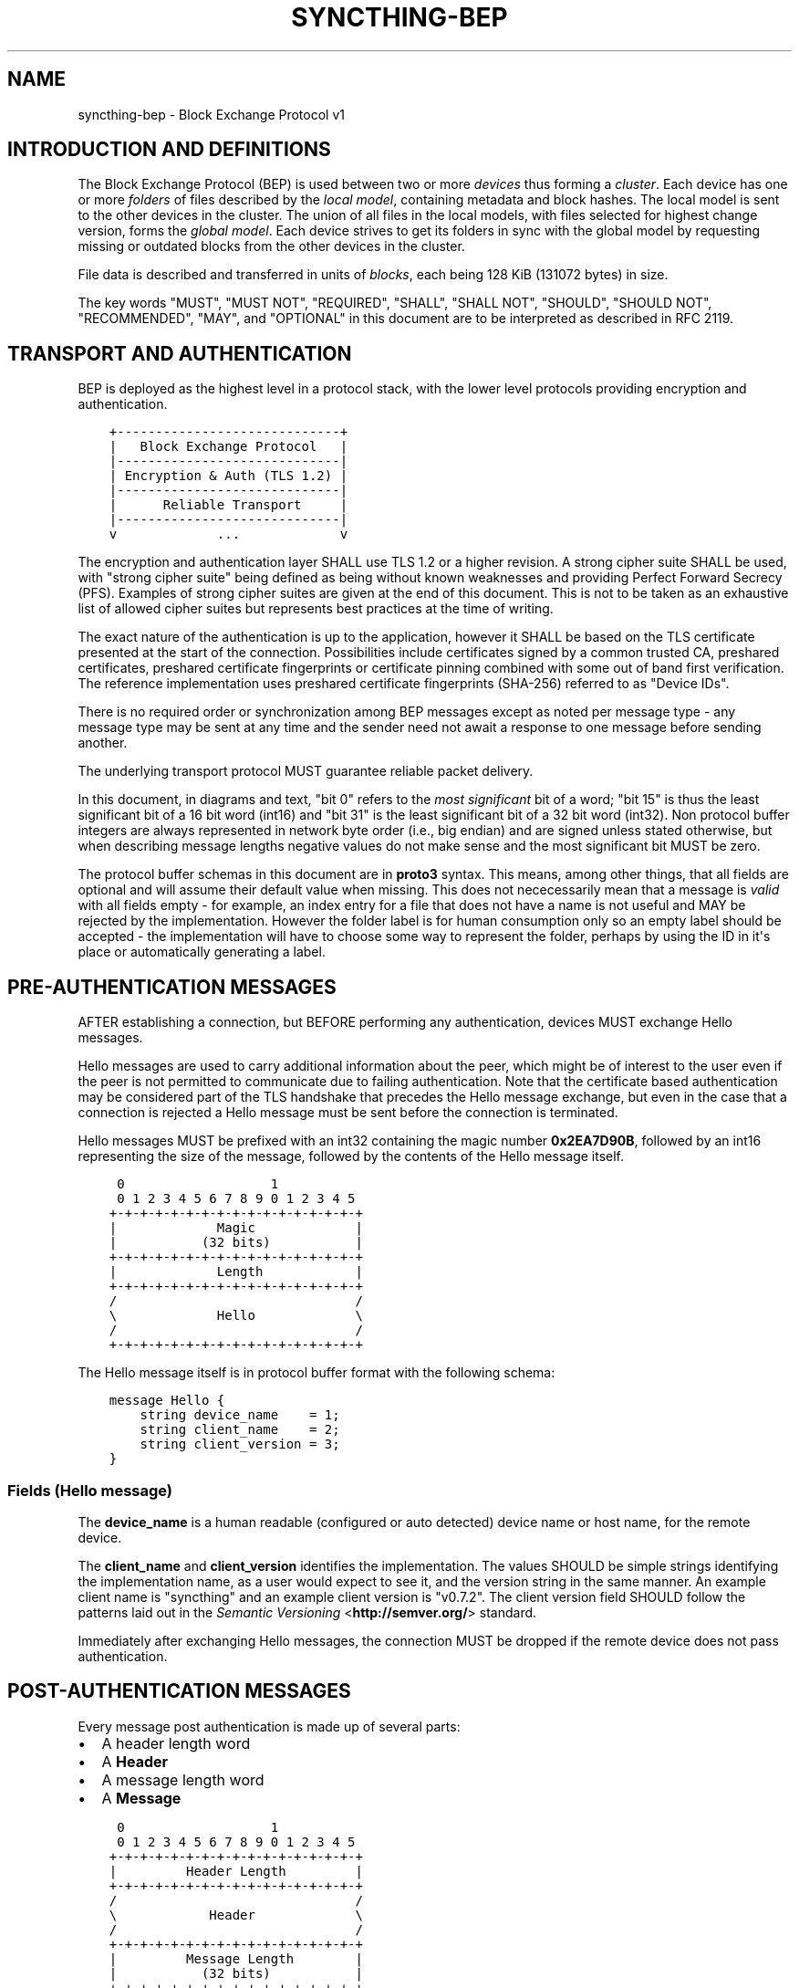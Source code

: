.\" Man page generated from reStructuredText.
.
.TH "SYNCTHING-BEP" "7" "March 13, 2017" "v0.14" "Syncthing"
.SH NAME
syncthing-bep \- Block Exchange Protocol v1
.
.nr rst2man-indent-level 0
.
.de1 rstReportMargin
\\$1 \\n[an-margin]
level \\n[rst2man-indent-level]
level margin: \\n[rst2man-indent\\n[rst2man-indent-level]]
-
\\n[rst2man-indent0]
\\n[rst2man-indent1]
\\n[rst2man-indent2]
..
.de1 INDENT
.\" .rstReportMargin pre:
. RS \\$1
. nr rst2man-indent\\n[rst2man-indent-level] \\n[an-margin]
. nr rst2man-indent-level +1
.\" .rstReportMargin post:
..
.de UNINDENT
. RE
.\" indent \\n[an-margin]
.\" old: \\n[rst2man-indent\\n[rst2man-indent-level]]
.nr rst2man-indent-level -1
.\" new: \\n[rst2man-indent\\n[rst2man-indent-level]]
.in \\n[rst2man-indent\\n[rst2man-indent-level]]u
..
.SH INTRODUCTION AND DEFINITIONS
.sp
The Block Exchange Protocol (BEP) is used between two or more \fIdevices\fP thus
forming a \fIcluster\fP\&. Each device has one or more \fIfolders\fP of files
described by the \fIlocal model\fP, containing metadata and block hashes. The
local model is sent to the other devices in the cluster. The union of all
files in the local models, with files selected for highest change version,
forms the \fIglobal model\fP\&. Each device strives to get its folders in sync
with the global model by requesting missing or outdated blocks from the
other devices in the cluster.
.sp
File data is described and transferred in units of \fIblocks\fP, each being
128 KiB (131072 bytes) in size.
.sp
The key words "MUST", "MUST NOT", "REQUIRED", "SHALL", "SHALL NOT",
"SHOULD", "SHOULD NOT", "RECOMMENDED", "MAY", and "OPTIONAL" in this
document are to be interpreted as described in RFC 2119.
.SH TRANSPORT AND AUTHENTICATION
.sp
BEP is deployed as the highest level in a protocol stack, with the lower
level protocols providing encryption and authentication.
.INDENT 0.0
.INDENT 3.5
.sp
.nf
.ft C
+\-\-\-\-\-\-\-\-\-\-\-\-\-\-\-\-\-\-\-\-\-\-\-\-\-\-\-\-\-+
|   Block Exchange Protocol   |
|\-\-\-\-\-\-\-\-\-\-\-\-\-\-\-\-\-\-\-\-\-\-\-\-\-\-\-\-\-|
| Encryption & Auth (TLS 1.2) |
|\-\-\-\-\-\-\-\-\-\-\-\-\-\-\-\-\-\-\-\-\-\-\-\-\-\-\-\-\-|
|      Reliable Transport     |
|\-\-\-\-\-\-\-\-\-\-\-\-\-\-\-\-\-\-\-\-\-\-\-\-\-\-\-\-\-|
v             ...             v
.ft P
.fi
.UNINDENT
.UNINDENT
.sp
The encryption and authentication layer SHALL use TLS 1.2 or a higher
revision. A strong cipher suite SHALL be used, with "strong cipher
suite" being defined as being without known weaknesses and providing
Perfect Forward Secrecy (PFS). Examples of strong cipher suites are
given at the end of this document. This is not to be taken as an
exhaustive list of allowed cipher suites but represents best practices
at the time of writing.
.sp
The exact nature of the authentication is up to the application, however
it SHALL be based on the TLS certificate presented at the start of the
connection. Possibilities include certificates signed by a common
trusted CA, preshared certificates, preshared certificate fingerprints
or certificate pinning combined with some out of band first
verification. The reference implementation uses preshared certificate
fingerprints (SHA\-256) referred to as "Device IDs".
.sp
There is no required order or synchronization among BEP messages except
as noted per message type \- any message type may be sent at any time and
the sender need not await a response to one message before sending
another.
.sp
The underlying transport protocol MUST guarantee reliable packet delivery.
.sp
In this document, in diagrams and text, "bit 0" refers to the \fImost
significant\fP bit of a word; "bit 15" is thus the least significant bit of a
16 bit word (int16) and "bit 31" is the least significant bit of a 32 bit
word (int32). Non protocol buffer integers are always represented in network
byte order (i.e., big endian) and are signed unless stated otherwise, but
when describing message lengths negative values do not make sense and the
most significant bit MUST be zero.
.sp
The protocol buffer schemas in this document are in \fBproto3\fP syntax. This
means, among other things, that all fields are optional and will assume
their default value when missing. This does not nececessarily mean that a
message is \fIvalid\fP with all fields empty \- for example, an index entry for a
file that does not have a name is not useful and MAY be rejected by the
implementation. However the folder label is for human consumption only so an
empty label should be accepted \- the implementation will have to choose some
way to represent the folder, perhaps by using the ID in it\(aqs place or
automatically generating a label.
.SH PRE-AUTHENTICATION MESSAGES
.sp
AFTER establishing a connection, but BEFORE performing any authentication,
devices MUST exchange Hello messages.
.sp
Hello messages are used to carry additional information about the peer,
which might be of interest to the user even if the peer is not permitted to
communicate due to failing authentication. Note that the certificate based
authentication may be considered part of the TLS handshake that precedes the
Hello message exchange, but even in the case that a connection is rejected a
Hello message must be sent before the connection is terminated.
.sp
Hello messages MUST be prefixed with an int32 containing the magic number
\fB0x2EA7D90B\fP, followed by an int16 representing the size of the message,
followed by the contents of the Hello message itself.
.INDENT 0.0
.INDENT 3.5
.sp
.nf
.ft C
 0                   1
 0 1 2 3 4 5 6 7 8 9 0 1 2 3 4 5
+\-+\-+\-+\-+\-+\-+\-+\-+\-+\-+\-+\-+\-+\-+\-+\-+
|             Magic             |
|           (32 bits)           |
+\-+\-+\-+\-+\-+\-+\-+\-+\-+\-+\-+\-+\-+\-+\-+\-+
|             Length            |
+\-+\-+\-+\-+\-+\-+\-+\-+\-+\-+\-+\-+\-+\-+\-+\-+
/                               /
\e             Hello             \e
/                               /
+\-+\-+\-+\-+\-+\-+\-+\-+\-+\-+\-+\-+\-+\-+\-+\-+
.ft P
.fi
.UNINDENT
.UNINDENT
.sp
The Hello message itself is in protocol buffer format with the following schema:
.INDENT 0.0
.INDENT 3.5
.sp
.nf
.ft C
message Hello {
    string device_name    = 1;
    string client_name    = 2;
    string client_version = 3;
}
.ft P
.fi
.UNINDENT
.UNINDENT
.SS Fields (Hello message)
.sp
The \fBdevice_name\fP is a human readable (configured or auto detected) device
name or host name, for the remote device.
.sp
The \fBclient_name\fP and \fBclient_version\fP identifies the implementation. The
values SHOULD  be simple strings identifying the implementation name, as a
user would expect to see it, and the version string in the same manner. An
example client name is "syncthing" and an example client version is "v0.7.2".
The client version field SHOULD follow the patterns laid out in the \fI\%Semantic
Versioning\fP <\fBhttp://semver.org/\fP> standard.
.sp
Immediately after exchanging Hello messages, the connection MUST be dropped
if the remote device does not pass authentication.
.SH POST-AUTHENTICATION MESSAGES
.sp
Every message post authentication is made up of several parts:
.INDENT 0.0
.IP \(bu 2
A header length word
.IP \(bu 2
A \fBHeader\fP
.IP \(bu 2
A message length word
.IP \(bu 2
A \fBMessage\fP
.UNINDENT
.INDENT 0.0
.INDENT 3.5
.sp
.nf
.ft C
 0                   1
 0 1 2 3 4 5 6 7 8 9 0 1 2 3 4 5
+\-+\-+\-+\-+\-+\-+\-+\-+\-+\-+\-+\-+\-+\-+\-+\-+
|         Header Length         |
+\-+\-+\-+\-+\-+\-+\-+\-+\-+\-+\-+\-+\-+\-+\-+\-+
/                               /
\e            Header             \e
/                               /
+\-+\-+\-+\-+\-+\-+\-+\-+\-+\-+\-+\-+\-+\-+\-+\-+
|         Message Length        |
|           (32 bits)           |
+\-+\-+\-+\-+\-+\-+\-+\-+\-+\-+\-+\-+\-+\-+\-+\-+
/                               /
\e            Message            \e
/                               /
+\-+\-+\-+\-+\-+\-+\-+\-+\-+\-+\-+\-+\-+\-+\-+\-+
.ft P
.fi
.UNINDENT
.UNINDENT
.sp
The header length word is 16 bits. It indicates the length of the following
\fBHeader\fP message. The Header is in protocol buffer format. The Header
describes the type and compression status of the following message.
.sp
The message is preceded by the 32 bit message length word and is one of the
concrete BEP messages described below, identified by the \fBtype\fP field of
the Header.
.sp
As always, the length words are in network byte order (big endian).
.INDENT 0.0
.INDENT 3.5
.sp
.nf
.ft C
message Header {
    MessageType        type        = 1;
    MessageCompression compression = 2;
}

enum MessageType {
    CLUSTER_CONFIG    = 0;
    INDEX             = 1;
    INDEX_UPDATE      = 2;
    REQUEST           = 3;
    RESPONSE          = 4;
    DOWNLOAD_PROGRESS = 5;
    PING              = 6;
    CLOSE             = 7;
}

enum MessageCompression {
    NONE = 0;
    LZ4  = 1;
}
.ft P
.fi
.UNINDENT
.UNINDENT
.sp
When the \fBcompression\fP field is \fBNONE\fP, the message is directly in
protocol buffer format.
.sp
When the compression field is \fBLZ4\fP, the message consists of a 32 bit
integer describing the uncompressed message length followed by a single LZ4
block. After decompressing the LZ4 block it should be interpreted as a
protocol buffer message just as in the uncompressed case.
.SH MESSAGE SUBTYPES
.SS Cluster Config
.sp
This informational message provides information about the cluster
configuration as it pertains to the current connection. A Cluster Config
message MUST be the first post authentication message sent on a BEP
connection. Additional Cluster Config messages MUST NOT be sent after the
initial exchange.
.SS Protocol Buffer Schema
.INDENT 0.0
.INDENT 3.5
.sp
.nf
.ft C
message ClusterConfig {
    repeated Folder folders = 1;
}

message Folder {
    string id                   = 1;
    string label                = 2;
    bool   read_only            = 3;
    bool   ignore_permissions   = 4;
    bool   ignore_delete        = 5;
    bool   disable_temp_indexes = 6;

    repeated Device devices = 16;
}

message Device {
    bytes           id                         = 1;
    string          name                       = 2;
    repeated string addresses                  = 3;
    Compression     compression                = 4;
    string          cert_name                  = 5;
    int64           max_sequence               = 6;
    bool            introducer                 = 7;
    uint64          index_id                   = 8;
    bool            skip_introduction_removals = 9;
}

enum Compression {
    METADATA = 0;
    NEVER    = 1;
    ALWAYS   = 2;
}
.ft P
.fi
.UNINDENT
.UNINDENT
.SS Fields (Cluster Config Message)
.sp
The \fBfolders\fP field contains the list of folders that will be synchronized
over the current connection.
.SS Fields (Folder Message)
.sp
The \fBid\fP field contains the folder ID, which is the unique identifier of
the folder.
.sp
The \fBlabel\fP field contains the folder label, the human readable name of
the folder.
.sp
The \fBread only\fP field is set for folders that the device will accept no
updates from the network for.
.sp
The \fBignore permissions\fP field is set for folders that the device will not
accept or announce file permissions for.
.sp
The \fBignore delete\fP field is set for folders that the device will ignore
deletes for.
.sp
The \fBdisable temp indexes\fP field is set for folders that will not dispatch
and do not wish to receive progress updates about partially downloaded files
via Download Progress messages.
.sp
The \fBdevices\fP field is a list of devices participating in sharing this
folder.
.SS Fields (Device Message)
.sp
The device \fBid\fP field is a 32 byte number that uniquely identifies the
device. For instance, the reference implementation uses the SHA\-256 of the
device X.509 certificate.
.sp
The \fBname\fP field is a human readable name assigned to the described device
by the sending device. It MAY be empty and it need not be unique.
.sp
The list of \fBaddresses\fP is that used by the sending device to connect to
the described device.
.sp
The \fBcompression\fP field indicates the compression mode in use for this
device and folder. The following values are valid:
.INDENT 0.0
.TP
.B 0
Compress metadata. This enables compression of metadata messages such as Index.
.TP
.B 1
Compression disabled. No compression is used on any message.
.TP
.B 2
Compress always. Metadata messages as well as Response messages are compressed.
.UNINDENT
.sp
The \fBcert name\fP field indicates the expected certificate name for this
device. It is commonly blank, indicating to use the implementation default.
.sp
The \fBmax sequence\fP field contains the highest sequence number of the files
in the index. See \fI\%Delta Index Exchange\fP for the usage of this field.
.sp
The \fBintroducer\fP field is set for devices that are trusted as cluster
introducers.
.sp
The \fBindex id\fP field contains the unique identifier for the current set of
index data. See \fI\%Delta Index Exchange\fP for the usage of this field.
.sp
The \fBskip introduction removals\fP field signifies if the remote device has
opted to ignore introduction removals for the given device. This setting is
copied across as we are being introduced to a new device.
.SS Index and Index Update
.sp
The Index and Index Update messages define the contents of the senders
folder. An Index message represents the full contents of the folder and
thus supersedes any previous index. An Index Update amends an existing
index with new information, not affecting any entries not included in
the message. An Index Update MAY NOT be sent unless preceded by an
Index, unless a non\-zero Max Sequence has been announced for the
given folder by the peer device.
.sp
The Index and Index Update messages are currently identical in format,
although this is not guaranteed to be the case in the future.
.SS Protocol Buffer Schema
.INDENT 0.0
.INDENT 3.5
.sp
.nf
.ft C
message Index {
    string            folder = 1;
    repeated FileInfo files  = 2;
}

message IndexUpdate {
    string            folder = 1;
    repeated FileInfo files  = 2;
}

message FileInfo {
    string       name           = 1;
    FileInfoType type           = 2;
    int64        size           = 3;
    uint32       permissions    = 4;
    int64        modified_s     = 5;
    int32        modified_ns    = 11;
    uint64       modified_by    = 12;
    bool         deleted        = 6;
    bool         invalid        = 7;
    bool         no_permissions = 8;
    Vector       version        = 9;
    int64        sequence      = 10;

    repeated BlockInfo Blocks         = 16;
    string             symlink_target = 17;
}

enum FileInfoType {
    FILE              = 0;
    DIRECTORY         = 1;
    SYMLINK_FILE      = 2 [deprecated = true];
    SYMLINK_DIRECTORY = 3 [deprecated = true];
    SYMLINK           = 4;
}

message BlockInfo {
    int64 offset = 1;
    int32 size   = 2;
    bytes hash   = 3;
}

message Vector {
    repeated Counter counters = 1;
}

message Counter {
    uint64 id    = 1;
    uint64 value = 2;
}
.ft P
.fi
.UNINDENT
.UNINDENT
.SS Fields (Index Message)
.sp
The \fBfolder\fP field identifies the folder that the index message pertains to.
.sp
The \fBfiles\fP field is a list of files making up the index information.
.SS Fields (FileInfo Message)
.sp
The \fBname\fP is the file name path relative to the folder root. Like all
strings in BEP, the Name is always in UTF\-8 NFC regardless of operating
system or file system specific conventions. The name field uses the slash
character ("/") as path separator, regardless of the implementation\(aqs
operating system conventions. The combination of folder and name uniquely
identifies each file in a cluster.
.sp
The \fBtype\fP field contains the type of the described item. The type is one
of \fBfile (0)\fP, \fBdirectory (1)\fP, or \fBsymlink (4)\fP\&.
.sp
The \fBsize\fP field contains the size of the file, in bytes. For directories
and symlinks the size is zero.
.sp
The \fBpermissions\fP field holds the common Unix permission bits. An
implementation MAY ignore or interpret these as is suitable on the host
operating system.
.sp
The \fBmodified_s\fP time is expressed as the number of seconds since the Unix
Epoch (1970\-01\-01 00:00:00 UTC). The \fBmodified_ns\fP field holds the
nanosecond part of the modification time.
.sp
The \fBmodified_by\fP field holds the short id of the client that last made
any modification to the file whether add, change or delete.  This will be
overwritten every time a change is made to the file by the last client to do
so and so does not hold history.
.sp
The \fBdeleted\fP field is set when the file has been deleted. The block list
SHALL be of length zero and the modification time indicates the time of
deletion or, if the time of deletion is not reliably determinable, the last
known modification time.
.sp
The \fBinvalid\fP field is set when the file is invalid and unavailable for
synchronization. A peer MAY set this bit to indicate that it can temporarily
not serve data for the file.
.sp
The \fBno permissions\fP field is set when there is no permission information
for the file. This is the case when it originates on a file system which
does not support permissions. Changes to only permission bits SHOULD be
disregarded on files with this bit set. The permissions bits MUST be set to
the octal value 0666.
.sp
The \fBversion\fP field is a version vector describing the updates performed
to a file by all members in the cluster. Each counter in the version vector
is an ID\-Value tuple. The ID is the first 64 bits of the device ID. The
Value is a simple incrementing counter, starting at zero. The combination of
Folder, Name and Version uniquely identifies the contents of a file at a
given point in time.
.sp
The \fBsequence\fP field is the value of a device local monotonic clock at the
time of last local database update to a file. The clock ticks on every local
database update, thus forming a sequence number over database updates.
.sp
The \fBblocks\fP list contains the size and hash for each block in the file.
Each block represents a 128 KiB slice of the file, except for the last block
which may represent a smaller amount of data. The block list is empty for
directories and symlinks.
.sp
The \fBsymlink_target\fP field contains the symlink target, for entries of
symlink type. It is empty for all other entry types.
.SS Request
.sp
The Request message expresses the desire to receive a data block
corresponding to a part of a certain file in the peer\(aqs folder.
.SS Protocol Buffer Schema
.INDENT 0.0
.INDENT 3.5
.sp
.nf
.ft C
message Request {
    int32  id             = 1;
    string folder         = 2;
    string name           = 3;
    int64  offset         = 4;
    int32  size           = 5;
    bytes  hash           = 6;
    bool   from_temporary = 7;
}
.ft P
.fi
.UNINDENT
.UNINDENT
.SS Fields
.sp
The \fBid\fP is the request identifier. It will be matched in the
corresponding \fBRequest\fP message. Each outstanding request must have a
unique ID.
.sp
The \fBfolder\fP and \fBname\fP fields are as documented for the Index message.
The \fBoffset\fP and \fBsize\fP fields specify the region of the file to be
transferred. This SHOULD equate to exactly one block as seen in an Index
message.
.sp
The \fIhash\fP field MAY be set to the expected hash value of the block. If set,
the other device SHOULD ensure that the transmitted block matches the
requested hash. The other device MAY reuse a block from a different file and
offset having the same size and hash, if one exists.
.sp
The \fBfrom temporary\fP field is set to indicate that the read should be
performed from the temporary file (converting name to it\(aqs temporary form)
and falling back to the non temporary file if any error occurs. Knowledge of
contents of temporary files comes from DownloadProgress messages.
.SS Response
.sp
The Response message is sent in response to a Request message.
.SS Protocol Buffer Schema
.INDENT 0.0
.INDENT 3.5
.sp
.nf
.ft C
message Response {
    int32     id   = 1;
    bytes     data = 2;
    ErrorCode code = 3;
}

enum ErrorCode {
    NO_ERROR     = 0;
    GENERIC      = 1;
    NO_SUCH_FILE = 2;
    INVALID_FILE = 3;
}
.ft P
.fi
.UNINDENT
.UNINDENT
.SS Fields
.sp
The \fBid\fP field is the request identifier. It must match the ID of the
\fBRequest\fP that is being responded to.
.sp
The \fBdata\fP field contains either the requested data block or is empty if
the requested block is not available.
.sp
The \fBcode\fP field contains an error code describing the reason a Request
could not be fulfilled, in the case where zero length data was returned. The
following values are defined:
.INDENT 0.0
.TP
.B 0
No Error (data should be present)
.TP
.B 1
Generic Error
.TP
.B 2
No Such File (the requested file does not exist, or the offset is
outside the acceptable range for the file)
.TP
.B 3
Invalid (file exists but has invalid bit set or is otherwise
unavailable)
.UNINDENT
.SS DownloadProgress
.sp
The DownloadProgress message is used to notify remote devices about partial
availability of files. By default, these messages are sent every 5 seconds,
and only in the cases where progress or state changes have been detected.
Each DownloadProgress message is addressed to a specific folder and MUST
contain zero or more FileDownloadProgressUpdate messages.
.SS Protocol Buffer Schema
.INDENT 0.0
.INDENT 3.5
.sp
.nf
.ft C
message DownloadProgress {
    string                              folder  = 1;
    repeated FileDownloadProgressUpdate updates = 2;
}

message FileDownloadProgressUpdate {
    FileDownloadProgressUpdateType update_type   = 1;
    string                         name          = 2;
    Vector                         version       = 3;
    repeated int32                 block_indexes = 4;
}

enum FileDownloadProgressUpdateType {
    APPEND = 0;
    FORGET = 1;
}
.ft P
.fi
.UNINDENT
.UNINDENT
.SS Fields (DownloadProgress Message)
.sp
The \fBfolder\fP field represents the ID of the folder for which the update is
being provided.
.sp
The \fBupdates\fP field is a list of progress update messages.
.SS Fields (FileDownloadProgressUpdate Message)
.sp
The \fBupdate type\fP indicates whether the update is of type \fBappend (0)\fP
(new blocks are available) or \fBforget (1)\fP (the file transfer has
completed or failed).
.sp
The \fBname\fP field defines the file name from the global index for which
this update is being sent.
.sp
The \fBversion\fP message defines the version of the file for which this
update is being sent.
.sp
The \fBblock indexes\fP field is a list of positive integers, where each
integer represents the index of the block in the FileInfo message Blocks
array that has become available for download.
.sp
For example an integer with value 3 represents that the data defined in the
fourth BlockInfo message of the FileInfo message of that file is now
available. Please note that matching should be done on \fBname\fP AND
\fBversion\fP\&. Furthermore, each update received is incremental, for example
the initial update message might contain indexes 0, 1, 2, an update 5
seconds later might contain indexes 3, 4, 5 which should be appended to the
original list, which implies that blocks 0\-5 are currently available.
.sp
Block indexes MAY be added in any order. An implementation MUST NOT assume
that block indexes are added in any specific order.
.sp
The \fBforget\fP field being set implies that previously advertised file is no
longer available, therefore the list of block indexes should be truncated.
.sp
Messages with the \fBforget\fP field set MUST NOT have any block indexes.
.sp
Any update message which is being sent for a different \fBversion\fP of the
same file name must be preceded with an update message for the old version
of that file with the \fBforget\fP field set.
.sp
As a safeguard on the receiving side, the value of \fBversion\fP changing
between update messages implies that the file has changed and that any
indexes previously advertised are no longer available. The list of available
block indexes MUST be replaced (rather than appended) with the indexes
specified in this message.
.SS Ping
.sp
The Ping message is used to determine that a connection is alive, and to
keep connections alive through state tracking network elements such as
firewalls and NAT gateways. A Ping message is sent every 90 seconds, if no
other message has been sent in the preceding 90 seconds.
.SS Protocol Buffer Schema
.INDENT 0.0
.INDENT 3.5
.sp
.nf
.ft C
message Ping {
}
.ft P
.fi
.UNINDENT
.UNINDENT
.SS Close
.sp
The Close message MAY be sent to indicate that the connection will be torn
down due to an error condition. A Close message MUST NOT be followed by
further messages.
.SS Protocol Buffer Schema
.INDENT 0.0
.INDENT 3.5
.sp
.nf
.ft C
message Close {
    string reason = 1;
}
.ft P
.fi
.UNINDENT
.UNINDENT
.SS Fields
.sp
The \fBreason\fP field contains a human readable description of the error
condition.
.SH SHARING MODES
.SS Trusted
.sp
Trusted mode is the default sharing mode. Updates are exchanged in both
directions.
.INDENT 0.0
.INDENT 3.5
.sp
.nf
.ft C
+\-\-\-\-\-\-\-\-\-\-\-\-+     Updates      /\-\-\-\-\-\-\-\-\-\e
|            |  \-\-\-\-\-\-\-\-\-\-\->   /           \e
|   Device   |                 |  Cluster  |
|            |  <\-\-\-\-\-\-\-\-\-\-\-   \e           /
+\-\-\-\-\-\-\-\-\-\-\-\-+     Updates      \e\-\-\-\-\-\-\-\-\-/
.ft P
.fi
.UNINDENT
.UNINDENT
.SS Send Only
.sp
In send\-only mode, a device does not apply any updates from the cluster, but
publishes changes of its local folder to the cluster as usual. The local
folder can be seen as a "master copy" that is never affected by the actions
of other cluster devices.
.INDENT 0.0
.INDENT 3.5
.sp
.nf
.ft C
+\-\-\-\-\-\-\-\-\-\-\-\-+     Updates      /\-\-\-\-\-\-\-\-\-\e
|            |  \-\-\-\-\-\-\-\-\-\-\->   /           \e
|   Device   |                 |  Cluster  |
|            |                 \e           /
+\-\-\-\-\-\-\-\-\-\-\-\-+                  \e\-\-\-\-\-\-\-\-\-/
.ft P
.fi
.UNINDENT
.UNINDENT
.SH DELTA INDEX EXCHANGE
.sp
Index data must be exchanged whenever two devices connect so that one knows
the files available on the other. In the most basic case this happens by way
of sending an \fBIndex\fP message followed by one or more \fBIndex Update\fP
messages. Any previous index data known for a remote device is removed and
replaced with the new index data received in an \fBIndex\fP message, while the
contents of an \fBIndex Update\fP message is simply added to the existing
index data.
.sp
For situations with large indexes or frequent reconnects this can be quite
inefficient. A mechanism can then be used to retain index data between
connections and only transmit any changes since that data on connection
start. This is called "delta indexes". To enable this mechanism the
\fBsequence\fP and \fBindex ID\fP fields are used.
.INDENT 0.0
.TP
.B Sequence:
Each index item (i.e., file, directory or symlink) has a sequence number
field. It contains the value of a counter at the time the index item was
updated. The counter increments by one for each change. That is, as files
are scanned and added to the index they get assigned sequence numbers
1, 2, 3 and so on. The next file to be changed or detected gets sequence
number 4, and future updates continue in the same fashion.
.TP
.B Index ID:
Each folder has an Index ID. This is a 64 bit random identifier set at
index creation time.
.UNINDENT
.sp
Given the above, we know that the tuple {index ID, maximum sequence number}
uniquely identifies a point in time of a given index. Any further changes
will increase the sequence number of some item, and thus the maximum
sequence number for the index itself. Should the index be reset or removed
(i.e., the sequence number reset to zero), a new index ID must be generated.
.sp
By letting a device know the {index ID, maximum sequence number} we have for
their index data, that device can arrange to only transmit \fBIndex Update\fP
messages for items with a higher sequence number. This is the delta index
mechanism.
.sp
The index ID and maximum sequence number known for each device is
transmitted in the \fBCluster Config\fP message at connection start.
.sp
For this mechanism to be reliable it is essential that outgoing index
information is ordered by increasing sequence number. Devices announcing a
non\-zero index ID in the \fBCluster Config\fP message MUST send all index data
ordered by increasing sequence number. Devices not intending to participate
in delta index exchange MUST send a zero index ID or, equivalently, not send
the \fBindex_id\fP attribute at all.
.SH MESSAGE LIMITS
.sp
An implementation MAY impose reasonable limits on the length of messages and
message fields to aid robustness in the face of corruption or broken
implementations. An implementation should strive to keep messages short
and to the point, favouring more and smaller messages over fewer and larger.
For example, favour a smaller Index message followed by one or more Index
Update messages rather than sending a very large Index message.
.sp
The Syncthing implementation imposes a hard limit of 500,000,000 bytes on
all messages. Attempting to send or receive a larger message will result in
a connection close. This size was chosen to accommodate Index messages
containing a large block list. It\(aqs intended that the limit may be further
reduced in a future protocol update supporting variable block sizes (and
thus shorter block lists for large files).
.SH EXAMPLE EXCHANGE
.TS
center;
|l|l|l|.
_
T{
#
T}	T{
A
T}	T{
B
T}
_
T{
1
T}	T{
ClusterConfiguration\->
T}	T{
<\-ClusterConfiguration
T}
_
T{
2
T}	T{
Index\->
T}	T{
<\-Index
T}
_
T{
3
T}	T{
IndexUpdate\->
T}	T{
<\-IndexUpdate
T}
_
T{
4
T}	T{
IndexUpdate\->
T}	T{
T}
_
T{
5
T}	T{
Request\->
T}	T{
T}
_
T{
6
T}	T{
Request\->
T}	T{
T}
_
T{
7
T}	T{
Request\->
T}	T{
T}
_
T{
8
T}	T{
Request\->
T}	T{
T}
_
T{
9
T}	T{
T}	T{
<\-Response
T}
_
T{
10
T}	T{
T}	T{
<\-Response
T}
_
T{
11
T}	T{
T}	T{
<\-Response
T}
_
T{
12
T}	T{
T}	T{
<\-Response
T}
_
T{
13
T}	T{
Index Update\->
T}	T{
T}
_
T{
\&...
T}	T{
T}	T{
T}
_
T{
14
T}	T{
T}	T{
<\-Ping
T}
_
T{
15
T}	T{
Ping\->
T}	T{
T}
_
.TE
.sp
The connection is established and at 1. both peers send ClusterConfiguration
messages and then Index records. The Index records are received and both
peers recompute their knowledge of the data in the cluster. In this example,
peer A has four missing or outdated blocks. At 5 through 8 peer A sends
requests for these blocks. The requests are received by peer B, who
retrieves the data from the folder and transmits Response records (9 through
12). Device A updates their folder contents and transmits an Index Update
message (13). Both peers enter idle state after 13. At some later time 14,
the ping timer on device B expires and a Ping message is sent. The same
process occurs for device A at 15.
.SH EXAMPLES OF STRONG CIPHER SUITES
.TS
center;
|l|l|l|.
_
T{
ID
T}	T{
Name
T}	T{
Description
T}
_
T{
0x009F
T}	T{
DHE\-RSA\-AES256\-GCM\-SHA384
T}	T{
TLSv1.2 DH RSA AESGCM(256) AEAD
T}
_
T{
0x006B
T}	T{
DHE\-RSA\-AES256\-SHA256
T}	T{
TLSv1.2 DH RSA AES(256) SHA256
T}
_
T{
0xC030
T}	T{
ECDHE\-RSA\-AES256\-GCM\-SHA384
T}	T{
TLSv1.2 ECDH RSA AESGCM(256) AEAD
T}
_
T{
0xC028
T}	T{
ECDHE\-RSA\-AES256\-SHA384
T}	T{
TLSv1.2 ECDH RSA AES(256) SHA384
T}
_
T{
0x009E
T}	T{
DHE\-RSA\-AES128\-GCM\-SHA256
T}	T{
TLSv1.2 DH RSA AESGCM(128) AEAD
T}
_
T{
0x0067
T}	T{
DHE\-RSA\-AES128\-SHA256
T}	T{
TLSv1.2 DH RSA AES(128) SHA256
T}
_
T{
0xC02F
T}	T{
ECDHE\-RSA\-AES128\-GCM\-SHA256
T}	T{
TLSv1.2 ECDH RSA AESGCM(128) AEAD
T}
_
T{
0xC027
T}	T{
ECDHE\-RSA\-AES128\-SHA256
T}	T{
TLSv1.2 ECDH RSA AES(128) SHA256
T}
_
.TE
.SH AUTHOR
The Syncthing Authors
.SH COPYRIGHT
2015, The Syncthing Authors
.\" Generated by docutils manpage writer.
.
